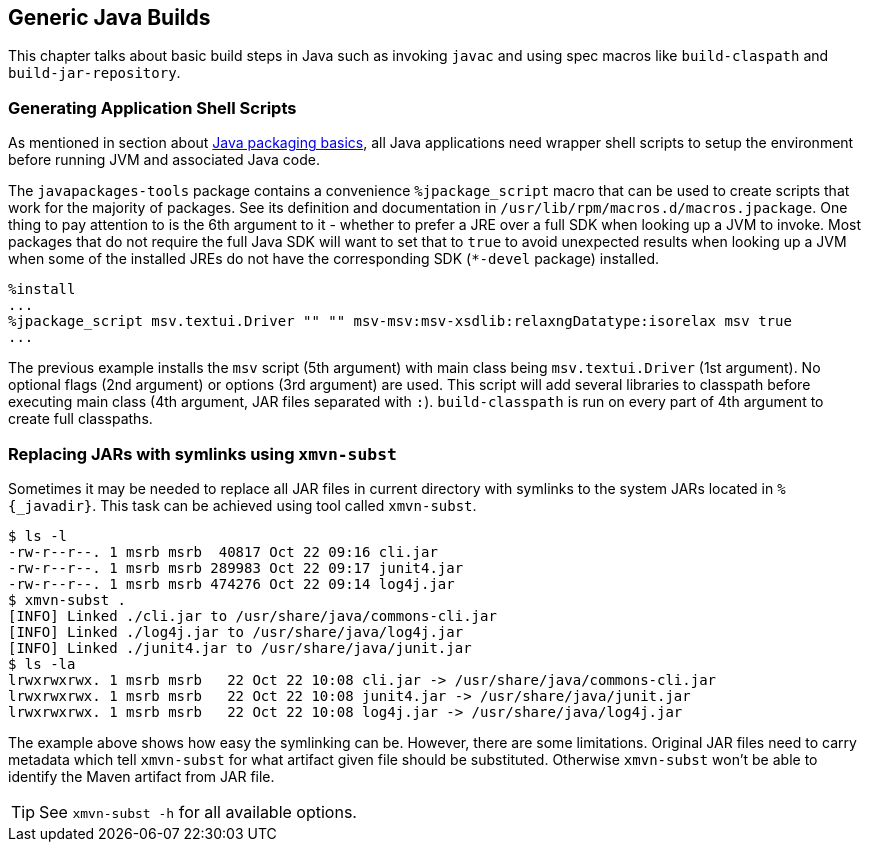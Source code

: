 == Generic Java Builds
This chapter talks about basic build steps in Java such as invoking `javac` and using spec macros like `build-claspath` and `build-jar-repository`.

=== Generating Application Shell Scripts
As mentioned in section about <<_for_packagers, Java packaging basics>>, all Java applications need wrapper shell scripts to setup the environment before running JVM and associated Java code.

The `javapackages-tools` package contains a convenience `%jpackage_script` macro that can be used to create scripts that work for the majority of packages.
See its definition and documentation in `/usr/lib/rpm/macros.d/macros.jpackage`.
One thing to pay attention to is the 6th argument to it - whether to prefer a JRE over a full SDK when looking up a JVM to invoke.
Most packages that do not require the full Java SDK will want to set that to `true` to avoid unexpected results when looking up a JVM when some of the installed JREs do not have the corresponding SDK (`*-devel` package) installed.

[source,spec]
----
%install
...
%jpackage_script msv.textui.Driver "" "" msv-msv:msv-xsdlib:relaxngDatatype:isorelax msv true
...
----

The previous example installs the `msv` script (5th argument) with main class being `msv.textui.Driver` (1st argument).
No optional flags (2nd argument) or options (3rd argument) are used.
This script will add several libraries to classpath before executing main class (4th argument, JAR files separated with `:`).
`build-classpath` is run on every part of 4th argument to create full classpaths.

=== Replacing JARs with symlinks using `xmvn-subst`
Sometimes it may be needed to replace all JAR files in current directory with symlinks to the system JARs located in `%{_javadir}`.
This task can be achieved using tool called `xmvn-subst`.

[source,shell]
----
$ ls -l
-rw-r--r--. 1 msrb msrb  40817 Oct 22 09:16 cli.jar
-rw-r--r--. 1 msrb msrb 289983 Oct 22 09:17 junit4.jar
-rw-r--r--. 1 msrb msrb 474276 Oct 22 09:14 log4j.jar
$ xmvn-subst .
[INFO] Linked ./cli.jar to /usr/share/java/commons-cli.jar
[INFO] Linked ./log4j.jar to /usr/share/java/log4j.jar
[INFO] Linked ./junit4.jar to /usr/share/java/junit.jar
$ ls -la
lrwxrwxrwx. 1 msrb msrb   22 Oct 22 10:08 cli.jar -> /usr/share/java/commons-cli.jar
lrwxrwxrwx. 1 msrb msrb   22 Oct 22 10:08 junit4.jar -> /usr/share/java/junit.jar
lrwxrwxrwx. 1 msrb msrb   22 Oct 22 10:08 log4j.jar -> /usr/share/java/log4j.jar
----

The example above shows how easy the symlinking can be. However, there are some limitations.
Original JAR files need to carry metadata which tell `xmvn-subst` for what artifact given file should be substituted.
Otherwise `xmvn-subst` won't be able to identify the Maven artifact from JAR file.

[TIP]
====
See `xmvn-subst -h` for all available options.
====
